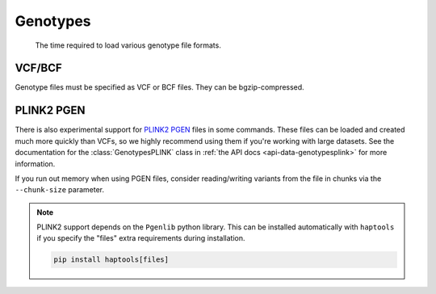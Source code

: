 .. _formats-genotypes:


Genotypes
=========

.. figure:: https://drive.google.com/uc?export=view&id=1_JARKJQ0LX-DzL0XsHW1aiQgLCOJ1ZvC

	The time required to load various genotype file formats.

VCF/BCF
-------

Genotype files must be specified as VCF or BCF files. They can be bgzip-compressed.

.. _formats-genotypesplink:

PLINK2 PGEN
-----------

There is also experimental support for `PLINK2 PGEN <https://github.com/chrchang/plink-ng/blob/master/pgen_spec/pgen_spec.pdf>`_ files in some commands. These files can be loaded and created much more quickly than VCFs, so we highly recommend using them if you're working with large datasets. See the documentation for the :class:`GenotypesPLINK` class in :ref:`the API docs <api-data-genotypesplink>` for more information.

If you run out memory when using PGEN files, consider reading/writing variants from the file in chunks via the ``--chunk-size`` parameter.

.. note::
	PLINK2 support depends on the ``Pgenlib`` python library. This can be installed automatically with ``haptools`` if you specify the "files" extra requirements during installation.

	.. code-block:: bash

		pip install haptools[files]
